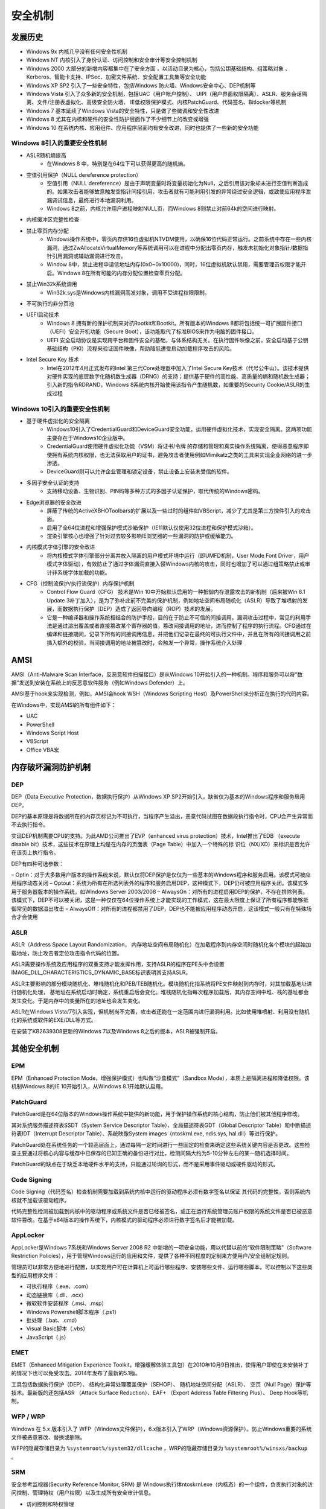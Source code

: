 安全机制
========================================

发展历史
----------------------------------------
- Windows 9x 内核几乎没有任何安全性机制
- Windows NT 内核引入了身份认证、访问控制和安全审计等安全控制机制
- Windows 2000 大部分的新增内容都集中在了安全方面 ，以活动目录为核心，包括公钥基础结构、组策略对象 、Kerberos、智能卡支持、IPSec、加密文件系统、安全配置工具集等安全功能
- Windows XP SP2 引入了一些安全特性，包括Windows 防火墙、Windows安全中心、DEP机制等
- Windows Vista 引入了众多新的安全机制，包括UAC（用户帐户控制）、 UIPI（用户界面权限隔离）、ASLR、服务会话隔离、文件/注册表虚拟化、高级安全防火墙、 IE低权限保护模式、内核PatchGuard、代码签名、Bitlocker等机制
- Windows 7 基本延续了Windows Vista的安全特性，只是做了些微调和安全性改进
- Windows 8 尤其在内核和硬件的安全性防护层面作了不少细节上的改变或增强
- Windows 10 在系统内核、应用组件、应用程序层面均有安全改进，同时也提供了一些新的安全功能

Windows 8引入的重要安全性机制
~~~~~~~~~~~~~~~~~~~~~~~~~~~~~~~~~~~~~~~~
- ASLR随机熵提高
    - 在Windows 8 中，特别是在64位下可以获得更高的随机熵。
- 空值引用保护（NULL dereference protection）
    - 空值引用（NULL dereference）是由于声明变量时将变量初始化为Null，之后引用该对象却未进行空值判断造成的。如果攻击者能够故意触发空指针间接引用，攻击者就有可能利用引发的异常绕过安全逻辑，或致使应用程序泄漏调试信息，最终进行本地漏洞利用。
    - Windows 8之前，内核允许用户进程映射NULL页，而Windows 8则禁止对前64k的空间进行映射。
- 内核缓冲区完整性检查
- 禁止零页内存分配
    - Windows操作系统中，零页内存供16位虚拟机NTVDM使用，以确保16位代码正常运行。之前系统中存在一些内核漏洞，通过ZwAllocateVirtualMemory等系统调用可以在进程中分配出零页内存，触发未初始化对象指针/数据指针引用漏洞或辅助漏洞进行攻击。
    - Window 8中，禁止进程申请低地址内存(0x0~0x10000)，同时，16位虚拟机默认禁用，需要管理员权限才能开启。Windows 8在所有可能的内存分配位置检查零页分配。
- 禁止Win32k系统调用
    - Win32k.sys是Windows内核漏洞高发对象，调用不受进程权限限制。
- 不可执行的非分页池
- UEFI启动技术
    - Windows 8 拥有新的保护机制来对抗Rootkit和Bootkit。所有版本的Windows 8都将包括统一可扩展固件接口（UEFI）安全开机功能（Secure Boot），该功能取代了标准BIOS来作为电脑的固件接口。
    - UEFI 安全启动协议是实现跨平台和固件安全的基础，与体系结构无关。在执行固件映像之前，安全启动基于公钥基础结构（PKI）流程来验证固件映像，帮助降低遭受启动加载程序攻击的风险。
- Intel Secure Key 技术
    - Intel在2012年4月正式发布的Intel 第三代Core处理器中加入了Intel Secure Key技术（代号公牛山）。该技术提供对硬件实现的底层数字化随机数生成器（DRNG）的支持；提供基于硬件的高性能、高质量的熵和随机数生成器；引入新的指令RDRAND，Windows 8系统内核开始使用该指令产生随机数，如重要的Security Cookie/ASLR的生成过程

Windows 10引入的重要安全性机制
~~~~~~~~~~~~~~~~~~~~~~~~~~~~~~~~~~~~~~~~
- 基于硬件虚拟化的安全隔离
    - Windows10引入了CredentialGuard和DeviceGuard安全功能，运用硬件虚拟化技术，实现安全隔离。这两项功能主要存在于Windows10企业版中。
    - CredentialGuard使用硬件虚拟化功能（VSM）将证书/令牌 的存储和管理和真实操作系统隔离，使得恶意程序即使拥有系统内核权限，也无法获取用户的证书，避免攻击者使用例如Mimikatz之类的工具来实现企业网络的进一步渗透。
    - DeviceGuard则可以允许企业管理和锁定设备，禁止设备上安装未受信的软件。
- 多因子安全认证的支持
    - 支持移动设备、生物识别、PIN码等多种方式的多因子认证保护，取代传统的Windows密码。
- Edge浏览器的安全改进
    - 屏蔽了传统的ActiveX\BHO\Toolbars的扩展以及一些过时的组件如VBScript，减少了尤其是第三方控件引入的攻击面。
    - 启用了全64位进程和增强保护模式沙箱保护（IE11默认仅使用32位进程和保护模式沙箱）。
    - 渲染引擎核心也增强了针对过去较多影响IE浏览器的一些漏洞的防护或缓解能力。
- 内核模式字体引擎的安全改进
    - 将内核模式字体引擎部分分离并放入隔离的用户模式环境中运行（即UMFD机制，User Mode Font Driver，用户模式字体驱动），有效防止了通过字体漏洞直接入侵Windows内核的攻击，同时也增加了可以通过组策略禁止或审计非系统字体加载的功能。
- CFG（控制流保护/执行流保护）内存保护机制
    - Control Flow Guard（CFG） 技术是Win 10中开始默认启用的一种抵御内存泄露攻击的新机制（后来被Win 8.1 Update 3补丁加入），是为了弥补此前不完美的保护机制，例如地址空间布局随机化（ASLR）导致了堆喷射的发展，而数据执行保护（DEP）造成了返回导向编程（ROP）技术的发展。
    - 它是一种编译器和操作系统相结合的防护手段，目的在于防止不可信的间接调用。漏洞攻击过程中，常见的利用手法是通过溢出覆盖或者直接篡改某个寄存器的值，篡改间接调用的地址，进而控制了程序的执行流程。CFG通过在编译和链接期间，记录下所有的间接调用信息，并把他们记录在最终的可执行文件中，并且在所有的间接调用之前插入额外的校验，当间接调用的地址被篡改时，会触发一个异常，操作系统介入处理

AMSI
----------------------------------------
AMSI（Anti-Malware Scan Interface，反恶意软件扫描接口）是从Windows 10开始引入的一种机制。程序和服务可以将“数据”发送到安装在系统上的反恶意软件服务（例如Windows Defender）上。

AMSI基于hook来实现检测，例如，AMSI会hook WSH（Windows Scripting Host）及PowerShell来分析正在执行的代码内容。

在Windows中，实现AMSI的所有组件如下：

- UAC
- PowerShell
- Windows Script Host
- VBScript
- Office VBA宏

内存破坏漏洞防护机制
----------------------------------------

DEP
~~~~~~~~~~~~~~~~~~~~~~~~~~~~~~~~~~~~~~~~
DEP（Data Executive Protection，数据执行保护）从Windows XP SP2开始引入，缺省仅为基本的Windows程序和服务启用DEP。

DEP的基本原理是将数据所在的内存页标记为不可执行，当程序产生溢出，恶意代码试图在数据段执行指令时，CPU会产生异常而不去执行指令。

实现DEP机制需要CPU的支持。为此AMD公司推出了EVP（enhanced virus protection）技术，Intel推出了EDB （execute disable bit）技术，这些技术在原理上均是在内存的页面表（Page Table）中加入一个特殊的标 识位（NX/XD）来标识是否允许在该页上执行指令。

DEP有四种可选参数：

– Optin：对于大多数用户版本的操作系统来说，默认仅将DEP保护是仅仅为一些基本的Windows程序和服务启用。该模式可被应用程序动态关闭
– Optout：系统为所有在所选列表外的程序和服务启用DEP，这种模式下，DEP仍可被应用程序关闭。该模式多用于服务器版本的操作系统，如Windows Server 2003/2008
– AlwaysOn：对所有的进程启用DEP的保护，不存在排除列表。该模式下，DEP不可以被关闭，这是一种仅仅在64位操作系统上才能实现的工作模式，这在最大限度上保证了所有程序都能够抵御常见的数据溢出攻击
– AlwaysOff：对所有的进程都禁用了DEP，DEP也不能被应用程序动态开启，这该模式一般只有在特殊场合才会使用

ASLR
~~~~~~~~~~~~~~~~~~~~~~~~~~~~~~~~~~~~~~~~
ASLR（Address Space Layout Randomization， 内存地址空间布局随机化）在加载程序到内存空间时随机化各个模块的起始加载地址，防止攻击者定位攻击指令代码的位置。

ASLR需要操作系统及应用程序的双重支持才能发挥作用，支持ASLR的程序在PE头中会设置IMAGE_DLL_CHARACTERISTICS_DYNAMIC_BASE标识表明其支持ASLR。

ASLR主要影响的部分模块随机化、堆栈随机化和PEB/TEB随机化。模块随机化指系统将PE文件映射到内存时，对其加载基地址进行随机化处理， 基地址在系统启动时确定，系统重启后会变化。堆栈随机化指每次程序加载后，其内存空间中堆、栈的基址都会发生变化。于是内存中的变量所在的地址也会发生变化。

ASLR在Windows Vista/7引入实现，但机制尚不完善，攻击者还能在一定范围内进行漏洞利用。比如使用堆喷射、利用没有随机化的系统或软件的EXE/DLL等方式。

在安装了KB2639308更新的Windows 7以及Windows 8之后的版本，ASLR被强制开启。

其他安全机制
----------------------------------------

EPM
~~~~~~~~~~~~~~~~~~~~~~~~~~~~~~~~~~~~~~~~
EPM（Enhanced Protection Mode，增强保护模式）也叫做“沙盒模式”（Sandbox Mode），本质上是隔离进程和降低权限。该机制Windows 8的IE 10开始引入，从Windows 8.1开始默认启用。

PatchGuard
~~~~~~~~~~~~~~~~~~~~~~~~~~~~~~~~~~~~~~~~
PatchGuard是在64位版本的Windows操作系统中提供的新功能，用于保护操作系统的核心结构，防止他们被其他程序修改。

其对系统服务描述符表SSDT（System Service Descriptor Table）、全局描述符表GDT（Global Descriptor Table）和中断描述符表IDT（Interrupt Descriptor Table）、系统映像System images（ntoskrnl.exe, ndis.sys, hal.dll）等进行保护。

PatchGuard处在系统任务的一个较高层面上，通过每隔一定时间进行一些固定的检查来确定这些系统关键内容是否更改。这些检查主要通过将核心内容与缓存中已保存的已知正确的备份进行对比，检测间隔大约为5-10分钟左右的某一随机选择时间。

PatchGuard的缺点在于缺乏本地硬件水平的支持，只能通过轮询的形式，而不是采用事件驱动或硬件驱动的形式。

Code Signing
~~~~~~~~~~~~~~~~~~~~~~~~~~~~~~~~~~~~~~~~
Code Signing（代码签名）检查机制需要加载到系统内核中运行的驱动程序必须有数字签名以保证 其代码的完整性，否则系统内核就不加载该驱动程序。

代码完整性检测被加载到内核中的驱动程序或系统文件是否已经被签名，或正在运行系统管理员账户权限的系统文件是否已被恶意软件篡改。在基于x64版本的操作系统下，内核模式的驱动程序必须进行数字签名后才能被加载。

AppLocker
~~~~~~~~~~~~~~~~~~~~~~~~~~~~~~~~~~~~~~~~
AppLocker是Windows 7系统和Windows Server 2008 R2 中新增的一项安全功能，用以代替以前的“软件限制策略”（Software Restriction Policies），用于管理Windows运行的应用和文件，提供了各种不同程度的定制来方便用户/安全组制定规则。

管理员可以非常方便地进行配置，以实现用户可在计算机上可运行哪些程序、安装哪些文件、运行哪些脚本，可以控制以下这些类型的应用程序文件：

- 可执行程序（.exe、.com）
- 动态链接库（.dll、.ocx）
- 微软软件安装程序（.msi、.msp）
- Windows Powershell脚本程序（.ps1）
- 批处理（.bat、.cmd）
- Visual Basic脚本（.vbs）
- JavaScript（.js）

EMET
~~~~~~~~~~~~~~~~~~~~~~~~~~~~~~~~~~~~~~~~
EMET（Enhanced Mitigation Experience Toolkit，增强缓解体验工具包）在2010年10月9日推出，使得用户即使在未安装补丁的情况下也可以免受攻击。2014年发布了最新的5.1版。

工具包括数据执行保护（DEP）、 结构化异常处理覆盖保护（SEHOP）、 随机地址空间分配（ASLR）、 空页（Null Page）保护等技术。最新版的还包括ASR （Attack Surface   Reduction）、EAF+ （Export   Address Table Filtering Plus）、 Deep Hook等机制。

WFP / WRP
~~~~~~~~~~~~~~~~~~~~~~~~~~~~~~~~~~~~~~~~
Windows 在 5.x 版本引入了 WFP（Windows文件保护），6.x版本引入了WRP（Windows资源保护）。防止Windows重要的系统文件被恶意篡改、替换或删除。

WFP的隐藏存储目录为 ``%systemroot%/system32/dllcache`` ，WRP的隐藏存储目录为 ``%systemroot%/winsxs/backup`` 。

SRM
~~~~~~~~~~~~~~~~~~~~~~~~~~~~~~~~~~~~~~~~
安全参考监视器(Security Reference Monitor, SRM) 是 Windows执行体ntoskrnl.exe（内核态）的一个组件，负责执行对象的访问控制、管理特权（用户权限）以及生成所有安全审计信息。

- 访问控制和特权管理
    - 根据LSA配置安全访问控制策略，联合对象管理器（Object  Manager）负责所有安全主体访问Windows资源对象的授权访问控制。
- 安全审计
    - 根据LSA配置的安全审计策略，对访问过程中关注的事件进行记录，并由事件日志服务生成系统审计日志。

LSASS
~~~~~~~~~~~~~~~~~~~~~~~~~~~~~~~~~~~~~~~~
本地安全授权子系统 (Local Security Authority Subsystem, LSASS) 包括用户态程序lsass和策略数据库，其中lsass程序的功能为：

- 用户身份验证和权限管理
    - 负责交互式身份验证
    - 生成安全访问令牌
    - 分配用户特权
    - 确定用户权限
- 安全策略管理
    - 管理本地安全策略
    - 管理审核策略
- 对象管理
    - 建立可信任域列表
    - 内存的配额管理

LSASS策略数据库 LSASS policy database 包含本地系统安全策略设置的数据库，数据库存储在注册表HKLM\Security子键下面，包含：

- 哪些域是可信任的，从而可以认证用户的登录请求
- 谁允许访问系统，以及如何访问（交互式登录、网络登录，或者服务登录）
- 分配给谁哪些特权
- 执行哪一种安全审计
- 域登录在本地缓存的信息
- Windows服务的用户-账户登录信息
